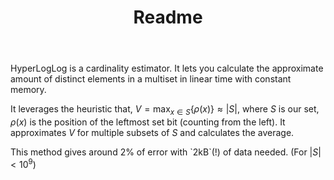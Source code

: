 #+TITLE: Readme

HyperLogLog is a cardinality estimator. It lets you calculate the approximate amount of distinct elements in a multiset in linear time with constant memory.

It leverages the heuristic that, $V=\max_{x \in S} \{ \rho(x) \} \approx |S|$, where $S$ is our set, $\rho(x)$ is the position of the leftmost set bit (counting from the left). It approximates $V$ for multiple subsets of $S$ and calculates the average.

This method gives around 2% of error with `2kB`(!) of data needed. (For $|S| < 10^9$)
